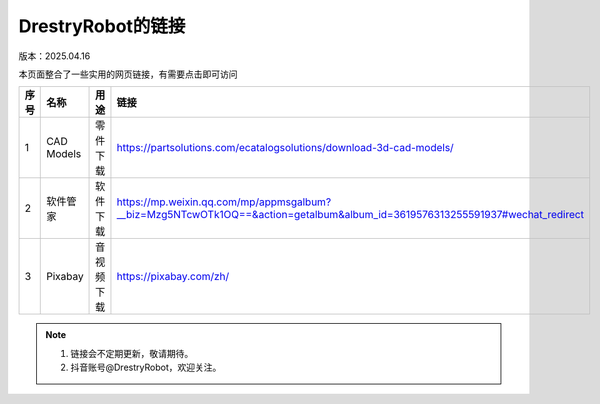 DrestryRobot的链接
====================
版本：2025.04.16

本页面整合了一些实用的网页链接，有需要点击即可访问

.. list-table::
   :header-rows: 1
   :widths: 1 2 2 2

   * - 序号
     - 名称
     - 用途
     - 链接
   * - 1
     - CAD Models
     - 零件下载
     - https://partsolutions.com/ecatalogsolutions/download-3d-cad-models/
   * - 2
     - 软件管家
     - 软件下载
     - https://mp.weixin.qq.com/mp/appmsgalbum?__biz=Mzg5NTcwOTk1OQ==&action=getalbum&album_id=3619576313255591937#wechat_redirect
   * - 3
     - Pixabay
     - 音视频下载
     - https://pixabay.com/zh/

.. note::
    1. 链接会不定期更新，敬请期待。
    2. 抖音账号@DrestryRobot，欢迎关注。